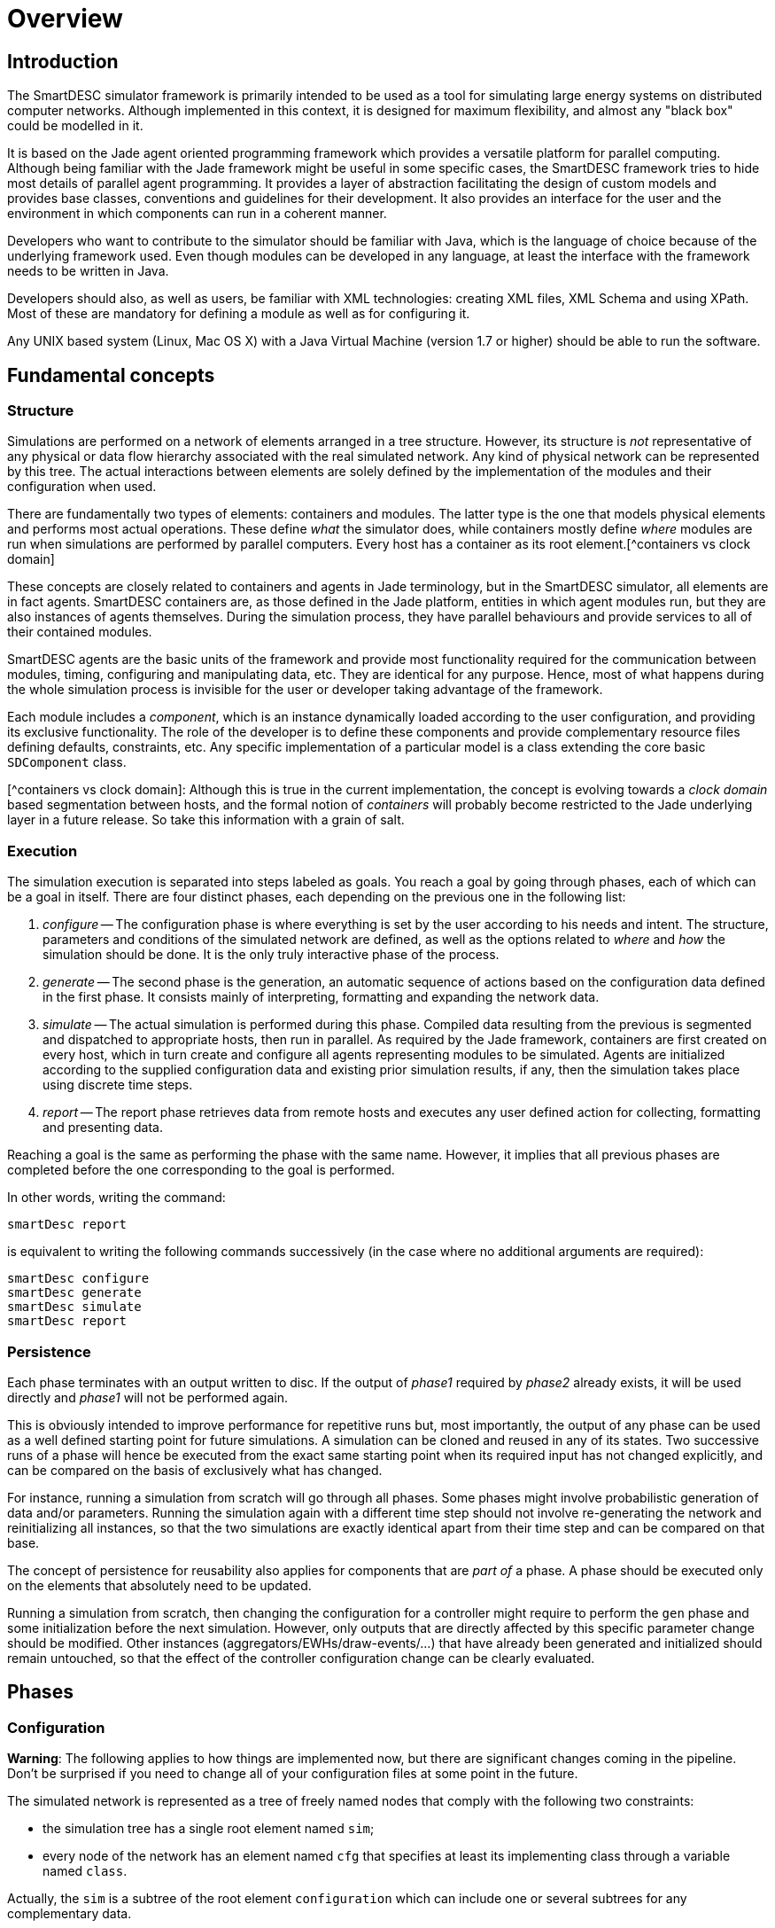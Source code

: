 = Overview

== Introduction

The SmartDESC simulator framework is primarily intended to be used as a tool for simulating large energy systems on distributed computer networks. Although implemented in this context, it is designed for maximum flexibility, and almost any "black box" could be modelled in it.

It is based on the Jade agent oriented programming framework which provides a versatile platform for parallel computing. Although being familiar with the Jade framework might be useful in some specific cases, the SmartDESC framework tries to hide most details of parallel agent programming. It provides a layer of abstraction facilitating the design of custom models and provides base classes, conventions and guidelines for their development. It also provides an interface for the user and the environment in which components can run in a coherent manner.

Developers who want to contribute to the simulator should be familiar with Java, which is the language of choice because of the underlying framework used. Even though modules can be developed in any language, at least the interface with the framework needs to be written in Java.

Developers should also, as well as users, be familiar with XML technologies: creating XML files, XML Schema and using XPath. Most of these are mandatory for defining a module as well as for configuring it.

Any UNIX based system (Linux, Mac OS X) with a Java Virtual Machine (version 1.7 or higher) should be able to run the software.


== Fundamental concepts

=== Structure

Simulations are performed on a network of elements arranged in a tree structure. However, its structure is _not_ representative of any physical or data flow hierarchy associated with the real simulated network. Any kind of physical network can be represented by this tree. The actual interactions between elements are solely defined by the implementation of the modules and their configuration when used.

There are fundamentally two types of elements: containers and modules. The latter type is the one that models physical elements and performs most actual operations. These define _what_ the simulator does, while containers mostly define _where_ modules are run when simulations are performed by parallel computers. Every host has a container as its root element.[^containers vs clock domain]

These concepts are closely related to containers and agents in Jade terminology, but in the SmartDESC simulator, all elements are in fact agents. SmartDESC containers are, as those defined in the Jade platform, entities in which agent modules run, but they are also instances of agents themselves. During the simulation process, they have parallel behaviours and provide services to all of their contained modules.

SmartDESC agents are the basic units of the framework and provide most functionality required for the communication between modules, timing, configuring and manipulating data, etc. They are identical for any purpose. Hence, most of what happens during the whole simulation process is invisible for the user or developer taking advantage of the framework.

Each module includes a _component_, which is an instance dynamically loaded according to the user configuration, and providing its exclusive functionality. The role of the developer is to define these components and provide complementary resource files defining defaults, constraints, etc. Any specific implementation of a particular model is a class extending the core basic `SDComponent` class.

[^containers vs clock domain]: Although this is true in the current implementation, the concept is evolving towards a _clock domain_ based segmentation between hosts, and the formal notion of _containers_ will probably become restricted to the Jade underlying layer in a future release. So take this information with a grain of salt.


=== Execution

The simulation execution is separated into steps labeled as goals. You reach a goal by going through phases, each of which can be a goal in itself. There are four distinct phases, each depending on the previous one in the following list:

1.	__configure__ -- The configuration phase is where everything is set by the user according to his needs and intent. The structure, parameters and conditions of the simulated network are defined, as well as the options related to _where_ and _how_ the simulation should be done. It is the only truly interactive phase of the process.

2.	__generate__ -- The second phase is the generation, an automatic sequence of actions based on the configuration data defined in the first phase. It consists mainly of interpreting, formatting and expanding the network data.

3.	__simulate__ -- The actual simulation is performed during this phase. Compiled data resulting from the previous is segmented and dispatched to appropriate hosts, then run in parallel. As required by the Jade framework, containers are first created on every host, which in turn create and configure all agents representing modules to be simulated. Agents are initialized according to the supplied configuration data and existing prior simulation results, if any, then the simulation takes place using discrete time steps.

4.	__report__ -- The report phase retrieves data from remote hosts and executes any user defined action for collecting, formatting and presenting data.

Reaching a goal is the same as performing the phase with the same name. However, it implies that all previous phases are completed before the one corresponding to the goal is performed.

In other words, writing the command:

	smartDesc report
	
is equivalent to writing the following commands successively (in the case where no additional arguments are required):

	smartDesc configure
	smartDesc generate
	smartDesc simulate
	smartDesc report


=== Persistence

Each phase terminates with an output written to disc. If the output of _phase1_ required by _phase2_ already exists, it will be used directly and _phase1_ will not be performed again. 

This is obviously intended to improve performance for repetitive runs but, most importantly, the output of any phase can be used as a well defined starting point for future simulations. A simulation can be cloned and reused in any of its states. Two successive runs of a phase will hence be executed from the exact same starting point when its required input has not changed explicitly, and can be compared on the basis of exclusively what has changed.

For instance, running a simulation from scratch will go through all phases. Some phases might involve probabilistic generation of data and/or parameters. Running the simulation again with a different time step should not involve re-generating the network and reinitializing all instances, so that the two simulations are exactly identical apart from their time step and can be compared on that base.

The concept of persistence for reusability also applies for components that are _part of_ a phase. A phase should be executed only on the elements that absolutely need to be updated.

Running a simulation from scratch, then changing the configuration for a controller might require to perform the `gen` phase and some initialization before the next simulation. However, only outputs that are directly affected by this specific parameter change should be modified. Other instances (aggregators/EWHs/draw-events/...) that have already been generated and initialized should remain untouched, so that the effect of the controller configuration change can be clearly evaluated.


== Phases

=== Configuration

**Warning**: The following applies to how things are implemented now, but there are significant changes coming in the pipeline. Don't be surprised if you need to change all of your configuration files at some point in the future.

The simulated network is represented as a tree of freely named nodes that comply with the following two constraints:

- the simulation tree has a single root element named `sim`;

- every node of the network has an element named `cfg` that specifies at least its implementing class through a variable named `class`.

Actually, the `sim` is a subtree of the root element `configuration` which can include one or several subtrees for any complementary data.

For example, the following (simplified XML) listing represents a valid configuration file defining some global `setup` data, as well as a network where two modules named `aModule` are contained within the root, and are implemented by the `MyModule` class.

	/configuration
		/setup
			/log = DEBUG
		/sim
			/cfg
				/class = ca.smartdesc.sim.RootContainer
			/aModule
				/cfg
					/class = ca.smartdesc.sim.MyModule
			/aModule
				/cfg
					/class = ca.smartdesc.sim.MyModule


Setup and module configuration data can include preferences (workspace folder, log file), simulation context (hosts, databases, timing), constants, parameters, initial values, etc.


Values can be defined through commands or by loading XML files containing all or a subset of the desired configuration. The configuration of the previous example could be set by the following sequence of commands:

	$> smartdesc configure /setup/log DEBUG
	$> smartdesc configure / network.xml


assuming that the (actual) content of the file `network.xml` is:

	<?xml version="1.0" encoding="UTF-8" ?>
	<configuration>
		<sim>
			<cfg>
				<class>ca.smartdesc.sim.RootContainer</class>
			</cfg>
			<aModule>
				<cfg>
					<class>ca.smartdesc.sim.MyModule</class>
				</cfg>
			</aModule>
			<aModule>
				<cfg>
					<class>ca.smartdesc.sim.MyModule</class>
				</cfg>
			</aModule>
		</sim>
	</configuration>

Subtrees of any size can be inserted as a child of any element in the configuration tree, making it easy to combine existing networks or adding predefined complex components from libraries.



=== Generation

An automatic sequence of actions based on the configuration file that includes:

- Formatting and validating configuration data;

- Injecting default values to complete each component configuration;

- Duplicating modules and generating unique IDs;

- node links

- Evaluating expressions and performing value substitution;

- Validating data types and values for each component;

- Config ID


=== Simulation

- formatting and validating generated data;

- Dispatching to remote hosts;

- Initializing simulation workspace;

- Create containers and main controller;

- Create agents;

- Initialize state;

- Run agents in parallel.


=== Report

- Retrieve data from remote hosts;

- Execute user defined actions (collecting/formatting data).

To be done...


